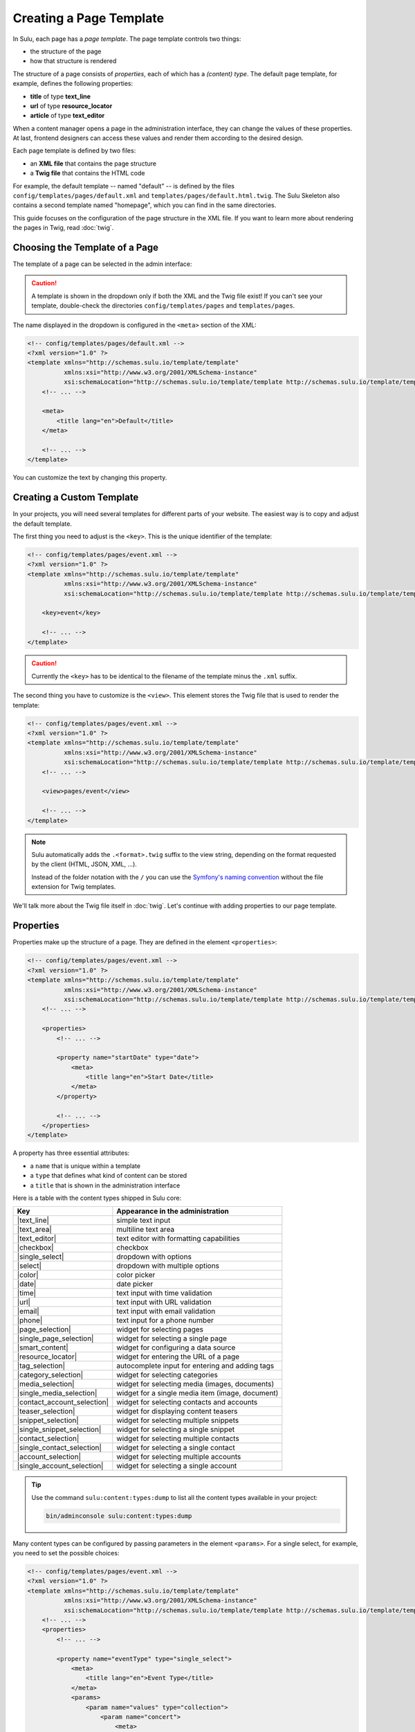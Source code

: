 Creating a Page Template
========================

In Sulu, each page has a *page template*. The page template controls two things:

* the structure of the page
* how that structure is rendered

The structure of a page consists of *properties*, each of which has a *(content)
type*. The default page template, for example, defines the following
properties:

* **title** of type **text_line**
* **url** of type **resource_locator**
* **article** of type **text_editor**

When a content manager opens a page in the administration interface, they can
change the values of these properties. At last, frontend designers can access
these values and render them according to the desired design.

Each page template is defined by two files:

* an **XML file** that contains the page structure
* a **Twig file** that contains the HTML code

For example, the default template -- named "default" -- is defined by the files
``config/templates/pages/default.xml`` and
``templates/pages/default.html.twig``. The Sulu Skeleton
also contains a second template named "homepage", which you can find in the
same directories.

This guide focuses on the configuration of the page structure in the XML file.
If you want to learn more about rendering the pages in Twig, read
:doc:`twig`.

Choosing the Template of a Page
-------------------------------

The template of a page can be selected in the admin interface:

.. figure:: ../img/templates-selection.png

.. Caution::

    A template is shown in the dropdown only if both the XML and the Twig file
    exist! If you can't see your template, double-check the directories
    ``config/templates/pages`` and ``templates/pages``.

The name displayed in the dropdown is configured in the ``<meta>`` section of
the XML:

.. code-block:: xml

    <!-- config/templates/pages/default.xml -->
    <?xml version="1.0" ?>
    <template xmlns="http://schemas.sulu.io/template/template"
              xmlns:xsi="http://www.w3.org/2001/XMLSchema-instance"
              xsi:schemaLocation="http://schemas.sulu.io/template/template http://schemas.sulu.io/template/template-1.0.xsd">
        <!-- ... -->

        <meta>
            <title lang="en">Default</title>
        </meta>

        <!-- ... -->
    </template>

You can customize the text by changing this property.

Creating a Custom Template
--------------------------

In your projects, you will need several templates for different parts of your
website. The easiest way is to copy and adjust the default template.

The first thing you need to adjust is the ``<key>``. This is the unique
identifier of the template:

.. code-block:: xml

    <!-- config/templates/pages/event.xml -->
    <?xml version="1.0" ?>
    <template xmlns="http://schemas.sulu.io/template/template"
              xmlns:xsi="http://www.w3.org/2001/XMLSchema-instance"
              xsi:schemaLocation="http://schemas.sulu.io/template/template http://schemas.sulu.io/template/template-1.0.xsd">

        <key>event</key>

        <!-- ... -->
    </template>

.. caution::

    Currently the ``<key>`` has to be identical to the filename of the template
    minus the ``.xml`` suffix.

The second thing you have to customize is the ``<view>``. This element stores
the Twig file that is used to render the template:

.. code-block:: xml

    <!-- config/templates/pages/event.xml -->
    <?xml version="1.0" ?>
    <template xmlns="http://schemas.sulu.io/template/template"
              xmlns:xsi="http://www.w3.org/2001/XMLSchema-instance"
              xsi:schemaLocation="http://schemas.sulu.io/template/template http://schemas.sulu.io/template/template-1.0.xsd">
        <!-- ... -->

        <view>pages/event</view>

        <!-- ... -->
    </template>

.. Note::

    Sulu automatically adds the ``.<format>.twig`` suffix to the view string,
    depending on the format requested by the client (HTML, JSON, XML, ...).

    Instead of the folder notation with the ``/`` you can use the
    `Symfony's naming convention`_ without the file extension for Twig
    templates.

We'll talk more about the Twig file itself in :doc:`twig`. Let's continue with
adding properties to our page template.

Properties
----------

Properties make up the structure of a page. They are defined in the element
``<properties>``:

.. code-block:: xml

    <!-- config/templates/pages/event.xml -->
    <?xml version="1.0" ?>
    <template xmlns="http://schemas.sulu.io/template/template"
              xmlns:xsi="http://www.w3.org/2001/XMLSchema-instance"
              xsi:schemaLocation="http://schemas.sulu.io/template/template http://schemas.sulu.io/template/template-1.0.xsd">
        <!-- ... -->

        <properties>
            <!-- ... -->

            <property name="startDate" type="date">
                <meta>
                    <title lang="en">Start Date</title>
                </meta>
            </property>

            <!-- ... -->
        </properties>
    </template>

A property has three essential attributes:

* a ``name`` that is unique within a template
* a ``type`` that defines what kind of content can be stored
* a ``title`` that is shown in the administration interface

Here is a table with the content types shipped in Sulu core:

+------------------------------+---------------------------------------------+
| Key                          | Appearance in the administration            |
+==============================+=============================================+
| |text_line|                  | simple text input                           |
+------------------------------+---------------------------------------------+
| |text_area|                  | multiline text area                         |
+------------------------------+---------------------------------------------+
| |text_editor|                | text editor with formatting capabilities    |
+------------------------------+---------------------------------------------+
| |checkbox|                   | checkbox                                    |
+------------------------------+---------------------------------------------+
| |single_select|              | dropdown with options                       |
+------------------------------+---------------------------------------------+
| |select|                     | dropdown with multiple options              |
+------------------------------+---------------------------------------------+
| |color|                      | color picker                                |
+------------------------------+---------------------------------------------+
| |date|                       | date picker                                 |
+------------------------------+---------------------------------------------+
| |time|                       | text input with time validation             |
+------------------------------+---------------------------------------------+
| |url|                        | text input with URL validation              |
+------------------------------+---------------------------------------------+
| |email|                      | text input with email validation            |
+------------------------------+---------------------------------------------+
| |phone|                      | text input for a phone number               |
+------------------------------+---------------------------------------------+
| |page_selection|             | widget for selecting pages                  |
+------------------------------+---------------------------------------------+
| |single_page_selection|      | widget for selecting a single page          |
+------------------------------+---------------------------------------------+
| |smart_content|              | widget for configuring a data source        |
+------------------------------+---------------------------------------------+
| |resource_locator|           | widget for entering the URL of a page       |
+------------------------------+---------------------------------------------+
| |tag_selection|              | autocomplete input for entering and adding  |
|                              | tags                                        |
+------------------------------+---------------------------------------------+
| |category_selection|         | widget for selecting categories             |
+------------------------------+---------------------------------------------+
| |media_selection|            | widget for selecting media (images,         |
|                              | documents)                                  |
+------------------------------+---------------------------------------------+
| |single_media_selection|     | widget for a single media item (image,      |
|                              | document)                                   |
+------------------------------+---------------------------------------------+
| |contact_account_selection|  | widget for selecting contacts and accounts  |
+------------------------------+---------------------------------------------+
| |teaser_selection|           | widget for displaying content teasers       |
+------------------------------+---------------------------------------------+
| |snippet_selection|          | widget for selecting multiple snippets      |
+------------------------------+---------------------------------------------+
| |single_snippet_selection|   | widget for selecting a single snippet       |
+------------------------------+---------------------------------------------+
| |contact_selection|          | widget for selecting multiple contacts      |
+------------------------------+---------------------------------------------+
| |single_contact_selection|   | widget for selecting a single contact       |
+------------------------------+---------------------------------------------+
| |account_selection|          | widget for selecting multiple accounts      |
+------------------------------+---------------------------------------------+
| |single_account_selection|   | widget for selecting a single account       |
+------------------------------+---------------------------------------------+

.. tip::

    Use the command ``sulu:content:types:dump`` to list all the content types
    available in your project:

    .. code-block:: bash

        bin/adminconsole sulu:content:types:dump

Many content types can be configured by passing parameters in the element
``<params>``. For a single select, for example, you need to set the possible
choices:

.. code-block:: xml

    <!-- config/templates/pages/event.xml -->
    <?xml version="1.0" ?>
    <template xmlns="http://schemas.sulu.io/template/template"
              xmlns:xsi="http://www.w3.org/2001/XMLSchema-instance"
              xsi:schemaLocation="http://schemas.sulu.io/template/template http://schemas.sulu.io/template/template-1.0.xsd">
        <!-- ... -->
        <properties>
            <!-- ... -->

            <property name="eventType" type="single_select">
                <meta>
                    <title lang="en">Event Type</title>
                </meta>
                <params>
                    <param name="values" type="collection">
                        <param name="concert">
                            <meta>
                                <title lang="en">Concert</title>
                            </meta>
                        </param>
                        <param name="festival">
                            <meta>
                                <title lang="en">Festival</title>
                            </meta>
                        </param>
                    </param>
                </params>
            </property>

            <!-- ... -->
        </properties>
    </template>

More detail about the content types and their parameters can be found in the
:doc:`../reference/content-types/index`.

Mandatory/Optional Properties
-----------------------------

Properties are optional by default. If a content manager *must* fill out a
property, set the attribute ``mandatory`` to ``true``:

.. code-block:: xml

    <!-- config/templates/pages/event.xml -->
    <?xml version="1.0" ?>
    <template xmlns="http://schemas.sulu.io/template/template"
              xmlns:xsi="http://www.w3.org/2001/XMLSchema-instance"
              xsi:schemaLocation="http://schemas.sulu.io/template/template http://schemas.sulu.io/template/template-1.0.xsd">
        <!-- ... -->
        <properties>
            <!-- ... -->

            <property name="startDate" type="date" mandatory="true">
                <!-- ... -->
            </property>

            <!-- ... -->
        </properties>
    </template>

Visible/Disabled Conditions
---------------------------

It is possible to hide or disable specific properties based on the current values of
the template by setting the ``visibleCondition`` and ``disabledCondition`` attribute.

Inside of these attributes, you can utilize the `jexl`_ syntax for expressing your conditions.

.. code-block:: xml

    <!-- config/templates/pages/event.xml -->
    <?xml version="1.0" ?>
    <template xmlns="http://schemas.sulu.io/template/template"
              xmlns:xsi="http://www.w3.org/2001/XMLSchema-instance"
              xsi:schemaLocation="http://schemas.sulu.io/template/template http://schemas.sulu.io/template/template-1.0.xsd">
        <!-- ... -->

        <properties>
            <!-- ... -->

            <property name="isCode" type="checkbox">
                <!-- ... -->
            </property>

            <property name="code" type="text_area" visibleCondition="isCode == true">
                <!-- ... -->
            </property>

            <property name="image" type="single_media_selection" disabledCondition="isCode != true">
                <!-- ... -->
            </property>

            <!-- ... -->
        </properties>
    </template>

The ``isCode`` variable in these conditions is relative to the root of the form. If you want to check a property
relative from your position, you can use the nestable ``__parent`` variable. This is especially useful when working
from within a block.

.. code-block:: xml

    <!-- config/templates/pages/event.xml -->
    <?xml version="1.0" ?>
    <template xmlns="http://schemas.sulu.io/template/template"
              xmlns:xsi="http://www.w3.org/2001/XMLSchema-instance"
              xsi:schemaLocation="http://schemas.sulu.io/template/template http://schemas.sulu.io/template/template-1.0.xsd">
        <!-- ... -->

        <properties>
            <!-- ... -->

            <block name="blocks" default-type="editor" minOccurs="0">
                <meta>
                    <title lang="en">Content</title>
                    <title lang="de">Inhalte</title>
                </meta>

                <types>
                    <type name="editor">
                        <properties>
                            <property name="hasImage" type="checkbox">
                                <!-- ... -->
                            </property>

                            <property name="image" type="single_media_selection" visibleCondition="__parent.hasImage">
                                <!-- ... -->
                            </property>
                        </properties>
                    </type>
                </types>
            </block>
        </properties>
    </template>

.. note::

    Mind that you can call the ``__parent`` (something like ``__parent.__parent.hasImage``) variable multiple times if
    you use nested blocks.

.. note::

    Because the ``&`` character needs to be escaped inside of XML files, you have to use ``AND`` instead of ``&&`` 
    if you want to connect conditions using a logical and. Additionally, you can use ``OR`` instead of ``||``.

Language Independent Properties
-------------------------------

Some content like article numbers or other metadata might be the same for every
language. In that case, you can mark properties as not multilingual using
``multilingual="false"``:

.. code-block:: xml

    <?xml version="1.0" ?>
    <template xmlns="http://schemas.sulu.io/template/template"
              xmlns:xsi="http://www.w3.org/2001/XMLSchema-instance"
              xsi:schemaLocation="http://schemas.sulu.io/template/template http://schemas.sulu.io/template/template-1.0.xsd">
        <!-- ... -->

        <properties>
            <!-- ... -->

            <property name="article_number" type="text_line" multilingual="false">
                <!-- ... -->
            </property>

            <!-- ... -->
        </properties>
    </template>

.. note::

    Changing the ``multilingual`` attribute of a property is similar to renaming the property.
    If you want to keep existing data for the property, you need to migrate it. Multilingual
    properties are saved with a name like ``i18n:de-article_number``, while non-multilingual
    properties use a name like ``article_number``.

Sections
--------

Properties can be grouped together in *sections*. Sections are visible in the
administration interface only and have no other effect on the data model:

.. figure:: ../img/templates-section.png

A section is identified by its ``name``. This name is used for the anchor tag
in the administration interface.

As for properties, the label of the section goes into its ``<meta>`` tag:

.. code-block:: xml

    <!-- config/templates/pages/event.xml -->
    <?xml version="1.0" ?>
    <template xmlns="http://schemas.sulu.io/template/template"
              xmlns:xsi="http://www.w3.org/2001/XMLSchema-instance"
              xsi:schemaLocation="http://schemas.sulu.io/template/template http://schemas.sulu.io/template/template-1.0.xsd">
        <!-- ... -->
        <properties>
            <!-- ... -->

            <section name="organizationalDetails">
                <meta>
                    <title lang="en">Organizational Details</title>
                </meta>

                <!-- ... -->
            </section>

            <!-- ... -->
        </properties>
    </template>

The properties in the sections are nested in a separate element below the
section:

.. code-block:: xml

    <!-- config/templates/pages/event.xml -->
    <?xml version="1.0" ?>
    <template xmlns="http://schemas.sulu.io/template/template"
              xmlns:xsi="http://www.w3.org/2001/XMLSchema-instance"
              xsi:schemaLocation="http://schemas.sulu.io/template/template http://schemas.sulu.io/template/template-1.0.xsd">
        <!-- ... -->
        <properties>
            <!-- ... -->

            <section name="organizationalDetails">
                <!-- ... -->

                <properties>
                    <property name="startDate" type="date">
                        <meta>
                            <title lang="en">Start Date</title>
                        </meta>
                    </property>
                    <property name="endDate" type="date">
                        <meta>
                            <title lang="en">End Date</title>
                        </meta>
                    </property>
                </properties>
            </section>

            <!-- ... -->
        </properties>
    </template>

Content Blocks
--------------

Similar to sections, content blocks contain a list of fields. In content blocks,
however, the content managers themselves can add blocks of different types and
order them as they want:

.. figure:: ../img/templates-content-blocks.png

Content blocks are defined with the ``<block>`` element. Like properties, they
have a name that is used to access their content in Twig. The label of the
content block is set in the ``<meta>`` element:

.. code-block:: xml

    <!-- config/templates/pages/event.xml -->
    <?xml version="1.0" ?>
    <template xmlns="http://schemas.sulu.io/template/template"
              xmlns:xsi="http://www.w3.org/2001/XMLSchema-instance"
              xsi:schemaLocation="http://schemas.sulu.io/template/template http://schemas.sulu.io/template/template-1.0.xsd">
        <!-- ... -->
        <properties>
            <!-- ... -->

             <block name="eventDetails">
                 <meta>
                     <title lang="en">Event Details</title>
                 </meta>

                 <!-- ... -->
             </block>

            <!-- ... -->
        </properties>
    </template>

The content managers can choose the type of each individual block from a
dropdown. Attention, we're not talking about content types! The users of
the administration interface don't even know what the quite technical concept of
a content type is.

Instead, you should think about your own types that make sense in your case.
In this particular example, we want to provide the following types to our users:

* "Text" for formatted text
* "Image Gallery" for a gallery of images
* "Quote" for a quote from an artist

We'll define these types in the ``<types>`` element and set the default type in
the ``default-type`` attribute:

.. code-block:: xml

    <!-- config/templates/pages/event.xml -->
    <?xml version="1.0" ?>
    <template xmlns="http://schemas.sulu.io/template/template"
              xmlns:xsi="http://www.w3.org/2001/XMLSchema-instance"
              xsi:schemaLocation="http://schemas.sulu.io/template/template http://schemas.sulu.io/template/template-1.0.xsd">
        <!-- ... -->
        <properties>
            <!-- ... -->

            <block name="eventDetails" default-type="text">
                <!-- ... -->

                <types>
                    <type name="text">
                        <meta>
                            <title lang="en">Text</title>
                        </meta>

                        <!-- ... -->
                    </type>

                    <type name="imageGallery">
                        <meta>
                            <title lang="en">Image Gallery</title>
                        </meta>

                        <!-- ... -->
                    </type>

                    <type name="quote">
                        <meta>
                            <title lang="en">Quote</title>
                        </meta>

                        <!-- ... -->
                    </type>
                </types>
            </block>

            <!-- ... -->
        </properties>
    </template>

Each of our types can be mapped to one or multiple properties. These properties
are shown in the administration interface when the content manager selects the
type:

.. code-block:: xml

    <!-- config/templates/pages/event.xml -->
    <?xml version="1.0" ?>
    <template xmlns="http://schemas.sulu.io/template/template"
              xmlns:xsi="http://www.w3.org/2001/XMLSchema-instance"
              xsi:schemaLocation="http://schemas.sulu.io/template/template http://schemas.sulu.io/template/template-1.0.xsd">
        <!-- ... -->
        <properties>
            <!-- ... -->

            <block name="eventDetails" default-type="text">
                <!-- ... -->

                <types>
                    <!-- ... -->

                    <type name="quote">
                        <!-- ... -->

                        <properties>
                            <property name="text" type="text_area">
                                <meta>
                                    <title lang="en">Text</title>
                                </meta>
                            </property>
                            <property name="author" type="contact_account_selection">
                                <meta>
                                    <title lang="en">Author</title>
                                </meta>
                            </property>
                        </properties>
                    </type>
                </types>
            </block>

            <!-- ... -->
        </properties>
    </template>

.. note::

    The challenge here is to mentally separate *block types* from *content
    types*. You define *block types* yourself in the ``<types>`` element
    and set the default selection in ``default-type``. Only from the
    ``<property>``, we reference a *content type*.

.. note::

    More details about blocks, such as the available parameters, can be found on
    the :doc:`reference <../reference/content-types/block>` page.

Aligning Fields on the Grid
---------------------------

Sulu's administration interface uses a basic twelve-column grid for the
properties. By default, each property is all the twelve columns wide. If you
reduce that width, properties automatically float next to each other if they fit
within the twelve columns:

.. figure:: ../img/templates-aligned-fields.png

The width of a property is configured in the ``colspan`` attribute:

.. code-block:: xml

    <!-- config/templates/pages/event.xml -->
    <?xml version="1.0" ?>
    <template xmlns="http://schemas.sulu.io/template/template"
              xmlns:xsi="http://www.w3.org/2001/XMLSchema-instance"
              xsi:schemaLocation="http://schemas.sulu.io/template/template http://schemas.sulu.io/template/template-1.0.xsd">
        <!-- ... -->
        <properties>
            <!-- ... -->

            <section name="organizationalDetails">
                <!-- ... -->

                <properties>
                    <property name="startDate" type="date" colspan="6">
                        <!-- ... -->
                    </property>

                    <property name="endDate" type="date" colspan="6">
                        <!-- ... -->
                    </property>
                </properties>
            </section>

            <!-- ... -->
        </properties>
    </template>

Displaying Additional Information for a Field
---------------------------------------------

You can display a help text with additional information for a property.
Put the help text into the ``<info_text>`` element in the ``<meta>`` section:

.. code-block:: xml

    <!-- config/templates/pages/event.xml -->
    <?xml version="1.0" ?>
    <template xmlns="http://schemas.sulu.io/template/template"
              xmlns:xsi="http://www.w3.org/2001/XMLSchema-instance"
              xsi:schemaLocation="http://schemas.sulu.io/template/template http://schemas.sulu.io/template/template-1.0.xsd">
        <!-- ... -->
        <properties>
            <!-- ... -->

            <property name="endDate" type="date">
                <meta>
                    <!-- ... -->

                    <info_text lang="en">
                        If the same as the start date, the event is treated as
                        one-day event.
                    </info_text>
                </meta>
            </property>

            <!-- ... -->
        </properties>
    </template>

Including Other Templates
-------------------------

If you want to reuse a portion of a template in a different template, you can
move the portion to a separate file and include it using `XInclude`_.

To enable XInclude, we'll first add the namespace
``xmlns:xi="http://www.w3.org/2001/XInclude"`` to our document:

.. code-block:: xml

    <!-- config/templates/pages/event.xml -->
    <?xml version="1.0" ?>
    <template xmlns="http://schemas.sulu.io/template/template"
              xmlns:xsi="http://www.w3.org/2001/XMLSchema-instance"
              xmlns:xi="http://www.w3.org/2001/XInclude"
              xsi:schemaLocation="http://schemas.sulu.io/template/template http://schemas.sulu.io/template/template-1.0.xsd">

        <!-- ... -->

    </template>

Now we can include the fragment in the template with the ``<xi:include>``
element:

.. code-block:: xml

    <!-- config/templates/pages/event.xml -->
    <?xml version="1.0" ?>
    <template xmlns="http://schemas.sulu.io/template/template"
              xmlns:xsi="http://www.w3.org/2001/XMLSchema-instance"
              xmlns:xi="http://www.w3.org/2001/XInclude"
              xsi:schemaLocation="http://schemas.sulu.io/template/template http://schemas.sulu.io/template/template-1.0.xsd">
        <!-- ... -->

        <xi:include href="fragments/event-properties.xml"/>

        <!-- ... -->
    </template>

.. note::

    The ``href`` contains a relative path to the included file.

The fragment itself should use a ``<template>`` or a ``<properties>`` element as root
to pass the XML schema validation in your IDE. In this example, we'll use a ``<properties>``
container:

.. code-block:: xml

    <!-- config/templates/pages/fragments/event-properties.xml -->
    <?xml version="1.0" ?>
    <properties xmlns="http://schemas.sulu.io/template/template"
                xmlns:xsi="http://www.w3.org/2001/XMLSchema-instance"
                xsi:schemaLocation="http://schemas.sulu.io/template/template http://schemas.sulu.io/template/template-1.0.xsd">

        <property name="startDate" type="date" mandatory="true">
            <!-- ... -->
        </property>

        <!-- ... -->
    </properties>

Including a Fragment of a Template
----------------------------------

If you want to pick single properties or sections of another template, use an
`XPointer`_. XPointers are similar to CSS selectors and match a specific part of
an XML document.

As example, imagine that you have a generic "Event" template and a more
specific "Concert" template that reuses the properties of the "Event" template.
Let's look at the "Event" template first:

.. code-block:: xml

    <!-- config/templates/pages/event.xml -->
    <?xml version="1.0" ?>
    <template xmlns="http://schemas.sulu.io/template/template"
              xmlns:xsi="http://www.w3.org/2001/XMLSchema-instance"
              xmlns:xi="http://www.w3.org/2001/XInclude"
              xsi:schemaLocation="http://schemas.sulu.io/template/template http://schemas.sulu.io/template/template-1.0.xsd">
        <!-- ... -->
        <properties>
            <!-- ... -->

            <property name="startDate" type="date" mandatory="true">
                <!-- ... -->
            </property>

            <!-- ... -->
        </properties>
    </template>

Nothing new here. To include these properties in the "Concert" template, pass
an XPointer that selects these elements in the ``xpointer`` attribute of the
``<xi:include>`` tag:

.. code-block:: xml

    <!-- config/templates/pages/concert.xml -->
    <?xml version="1.0" ?>
    <template xmlns="http://schemas.sulu.io/template/template"
              xmlns:xsi="http://www.w3.org/2001/XMLSchema-instance"
              xmlns:xi="http://www.w3.org/2001/XInclude"
              xsi:schemaLocation="http://schemas.sulu.io/template/template http://schemas.sulu.io/template/template-1.0.xsd">
        <!-- ... -->
        <properties>
            <!-- ... -->

            <xi:include href="event.xml"
                xpointer="xmlns(sulu=http://schemas.sulu.io/template/template)
                          xpointer(/sulu:properties/sulu:property)"/>

            <!-- ... -->
        </properties>
    </template>

The XPointer starts with the root element ``<properties>`` in the ``sulu``
namespace and selects all ``<property>`` children.

If you want to select an individual property with a specific name, that's
possible:

.. code-block:: xml

    <!-- config/templates/pages/concert.xml -->
    <?xml version="1.0" ?>
    <template xmlns="http://schemas.sulu.io/template/template"
              xmlns:xsi="http://www.w3.org/2001/XMLSchema-instance"
              xmlns:xi="http://www.w3.org/2001/XInclude"
              xsi:schemaLocation="http://schemas.sulu.io/template/template http://schemas.sulu.io/template/template-1.0.xsd">
        <!-- ... -->
        <properties>
            <!-- ... -->

            <xi:include href="event.xml"
                xpointer="xmlns(sulu=http://schemas.sulu.io/template/template)
                          xpointer(/sulu:properties/sulu:property[@name='startDate'])"/>

            <!-- ... -->
        </properties>
    </template>

This XPointer starts with the root element ``<properties>`` in the ``sulu``
namespace and selects all ``<property>`` children with the attribute ``name``
set to "startDate".

You can also match multiple elements of different types. Use the wildcard
``*`` for that:

.. code-block:: xml

    <!-- config/templates/pages/concert.xml -->
    <?xml version="1.0" ?>
    <template xmlns="http://schemas.sulu.io/template/template"
              xmlns:xsi="http://www.w3.org/2001/XMLSchema-instance"
              xmlns:xi="http://www.w3.org/2001/XInclude"
              xsi:schemaLocation="http://schemas.sulu.io/template/template http://schemas.sulu.io/template/template-1.0.xsd">
        <!-- ... -->
        <properties>
            <!-- ... -->

            <xi:include href="event.xml"
                xpointer="xmlns(sulu=http://schemas.sulu.io/template/template)
                          xpointer(/sulu:properties/*)"/>

            <!-- ... -->
        </properties>
    </template>

Caching
-------

Eventually you will start tweaking your pages for performance. Caching pages
on the client is one of the easiest performance improvements you can do.

You can configure a different caching strategy for each template. Add a
``<cacheLifetime>`` element with the number of seconds that your page should be
cached on the client:

.. code-block:: xml

    <!-- config/templates/pages/event.xml -->
    <?xml version="1.0" ?>
    <template xmlns="http://schemas.sulu.io/template/template"
              xmlns:xsi="http://www.w3.org/2001/XMLSchema-instance"
              xsi:schemaLocation="http://schemas.sulu.io/template/template http://schemas.sulu.io/template/template-1.0.xsd">
        <!-- ... -->

        <cacheLifetime type="seconds">1209600</cacheLifetime>

        <!-- ... -->
    </template>

The cache lifetime will be sent to the client in the ``max-age`` field of the
``Cache-Control`` header. After the specified time, the cache will be
invalidated on the client. The next time the page is requested, the client will
send a new request to your server to update its cache.

.. caution::

    When you use client-side caching, be aware that there is no way to
    invalidate the client-side cache on demand. Prepare for having to wait
    for the given cache lifetime until all clients receive an updated version
    of your website. To shorten this time, it's generally a good idea not to set
    the cache lifetime too high.

There is a second ``type`` that you can use to specify the cache lifetime:
``expression``. With that type, you can pass the lifetime as `cron expression`_.
For example, if you know that your homepage changes its content each day at
8:00 AM, set the value to ``0 8 * * *``:

.. code-block:: xml

    <!-- config/templates/pages/event.xml -->
    <?xml version="1.0" ?>
    <template xmlns="http://schemas.sulu.io/template/template"
              xmlns:xsi="http://www.w3.org/2001/XMLSchema-instance"
              xsi:schemaLocation="http://schemas.sulu.io/template/template http://schemas.sulu.io/template/template-1.0.xsd">
        <!-- ... -->

        <cacheLifetime type="expression">0 8 * * *</cacheLifetime>

        <!-- ... -->
    </template>

Search
------

That a property is indexed in the search the property need to be tagged.

.. code-block:: xml

    <property name="title" type="text_line">
        <meta>
            <title lang="en">Title</title>
        </meta>

        <tag name="sulu.search.field" role="title" />
    </property>

    <property name="description" type="text_editor">
        <meta>
            <title lang="en">Description</title>
        </meta>

        <tag name="sulu.search.field" role="description" />
    </property>

    <property name="images" type="media_selection">
        <meta>

            <title lang="en">Images</title>
        </meta>
        <tag name="sulu.search.field" role="image" index="false" />
    </property>

    <property name="article" type="text_editor">
        <meta>
            <title lang="en">Article</title>
        </meta>

        <tag name="sulu.search.field" />
    </property>

The tag can have specific attributes:

 - `role`: The role for the property
 - `type`: Type how the data need to be stored
 - `index`: Is indexed need only to be set to deactivate index

**Roles**:

 - `title`: The main title of the document
 - `description`: The main description of the document
 - `image`: The main image of the document

.. note:: Roles are not possible on properties inside a block

**Types**:

 - `string`: For simple fields
 - `array`: For multiple fields
 - `tags`: Special type for `tag_selection` content type
 - `category`: Special type for `single_category_selection` and `category_selection` content types
 - `date`: For indexing the `date` content type
 - `json`: For indexing raw data in the search
 - `structure`: Special type for all kinds of embedded structure (e.g. `single_snippet_selection`, `page_selection`, ...)

Next Steps
----------

We learned a lot about configuring the structure of a page template. Continue
with :doc:`twig` to learn more about rendering this structure as HTML.

.. _Controller Naming Pattern: http://symfony.com/doc/current/book/routing.html#controller-string-syntax
.. _Template Naming and Locations: http://symfony.com/doc/current/book/templating.html#template-naming-locations
.. _XInclude: https://en.wikipedia.org/wiki/XInclude
.. _XPointer: https://en.wikipedia.org/wiki/XPointer
.. _Symfony's naming convention: http://symfony.com/doc/current/templating.html#template-naming-and-locations
.. _cron expression: https://github.com/dragonmantank/cron-expression
.. _Media: https://github.com/sulu/sulu/blob/2.x/src/Sulu/Bundle/MediaBundle/Api/Media.php
.. _Jexl: https://github.com/TomFrost/Jexl

.. |text_line| replace:: :doc:`text_line <../reference/content-types/text_line>`
.. |text_area| replace:: :doc:`text_area <../reference/content-types/text_area>`
.. |text_editor| replace:: :doc:`text_editor <../reference/content-types/text_editor>`
.. |color| replace:: :doc:`color <../reference/content-types/color>`
.. |date| replace:: :doc:`date <../reference/content-types/date>`
.. |time| replace:: :doc:`time <../reference/content-types/time>`
.. |url| replace:: :doc:`url <../reference/content-types/url>`
.. |email| replace:: :doc:`email <../reference/content-types/email>`
.. |phone| replace:: :doc:`phone <../reference/content-types/phone>`
.. |page_selection| replace:: :doc:`page_selection <../reference/content-types/page_selection>`
.. |single_page_selection| replace:: :doc:`single_page_selection <../reference/content-types/single_page_selection>`
.. |smart_content| replace:: :doc:`smart_content <../reference/content-types/smart_content>`
.. |resource_locator| replace:: :doc:`resource_locator <../reference/content-types/resource_locator>`
.. |tag_selection| replace:: :doc:`tag_selection <../reference/content-types/tag_selection>`
.. |category_selection| replace:: :doc:`category_selection <../reference/content-types/category_selection>`
.. |media_selection| replace:: :doc:`media_selection <../reference/content-types/media_selection>`
.. |single_media_selection| replace:: :doc:`single_media_selection <../reference/content-types/single_media_selection>`
.. |contact_account_selection| replace:: :doc:`contact_account_selection <../reference/content-types/contact_account_selection>`
.. |teaser_selection| replace:: :doc:`teaser_selection <../reference/content-types/teaser_selection>`
.. |checkbox| replace:: :doc:`checkbox <../reference/content-types/checkbox>`
.. |select| replace:: :doc:`multiple_select <../reference/content-types/select>`
.. |single_select| replace:: :doc:`single_select <../reference/content-types/single_select>`
.. |snippet_selection| replace:: :doc:`snippet_selection <../reference/content-types/snippet_selection>`
.. |single_snippet_selection| replace:: :doc:`single_snippet_selection <../reference/content-types/single_snippet_selection>`
.. |contact_selection| replace:: :doc:`contact_selection <../reference/content-types/contact_selection>`
.. |single_contact_selection| replace:: :doc:`single_contact_selection <../reference/content-types/single_contact_selection>`
.. |account_selection| replace:: :doc:`account_selection <../reference/content-types/account_selection>`
.. |single_account_selection| replace:: :doc:`single_account_selection <../reference/content-types/single_account_selection>`
